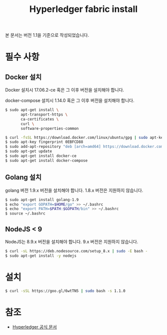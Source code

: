 #+TITLE: Hyperledger fabric install

본 문서는 버전 1.1을 기준으로 작성되었습니다.

* 필수 사항
** Docker 설치
Docker 설치시 17.06.2-ce 혹은 그 이후 버전을 설치해야 합니다.

docker-compose 설치시 1.14.0 혹은 그 이후 버전을 설치해야 합니다.

#+BEGIN_SRC sh
$ sudo apt-get install \
       apt-transport-https \
       ca-certificates \
       curl \
       software-properties-common

$ curl -fsSL https://download.docker.com/linux/ubuntu/gpg | sudo apt-key add -
$ sudo apt-key fingerprint 0EBFCD88
$ sudo add-apt-repository "deb [arch=amd64] https://download.docker.com/linux/ubuntu $(lsb_release -cs) stable"
$ sudo apt-get update
$ sudo apt-get install docker-ce
$ sudo apt-get install docker-compose
#+END_SRC

** Golang 설치
golang 버전 1.9.x 버전을 설치해야 합니다. 1.8.x 버전은 지원하지 않습니다.

#+BEGIN_SRC sh
$ sudo apt-get install golang-1.9
$ echo "export GOPATH=$HOME/go" >> ~/.bashrc
$ echo "export PATH=$PATH:$GOPATH/bin" >> ~/.bashrc
$ source ~/.bashrc
#+END_SRC

** NodeJS < 9
NodeJS는 8.9.x 버전을 설치해야 합니다. 9.x 버전은 지원하지 않습니다.

#+BEGIN_SRC sh
$ curl -sL https://deb.nodesource.com/setup_8.x | sudo -E bash -
$ sudo apt-get install -y nodejs
#+END_SRC

* 설치

#+BEGIN_SRC sh
$ curl -sSL https://goo.gl/6wtTN5 | sudo bash -s 1.1.0
#+END_SRC

* 참조
- [[https://hyperledger-fabric.readthedocs.io/en/release-1.1/prereqs.html][Hyperledger 공식 문서]]
